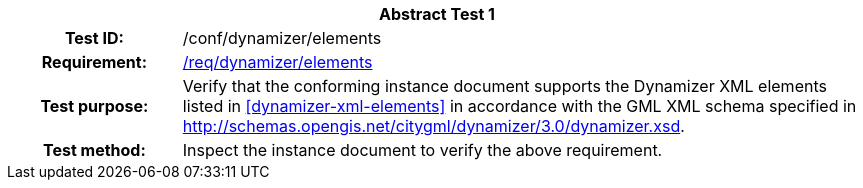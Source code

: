 [[ats_dynamizer_elements]]
[cols=">20h,<80d",width="100%"]
|===
2+<|*Abstract Test {counter:ats-id}*
|Test ID: |/conf/dynamizer/elements
|Requirement: |<<req_dynamizer_elements,/req/dynamizer/elements>>
|Test purpose: |Verify that the conforming instance document supports the Dynamizer XML elements listed in <<dynamizer-xml-elements>> in accordance with the GML XML schema specified in http://schemas.opengis.net/citygml/dynamizer/3.0/dynamizer.xsd.
|Test method: |Inspect the instance document to verify the above requirement.
|===
